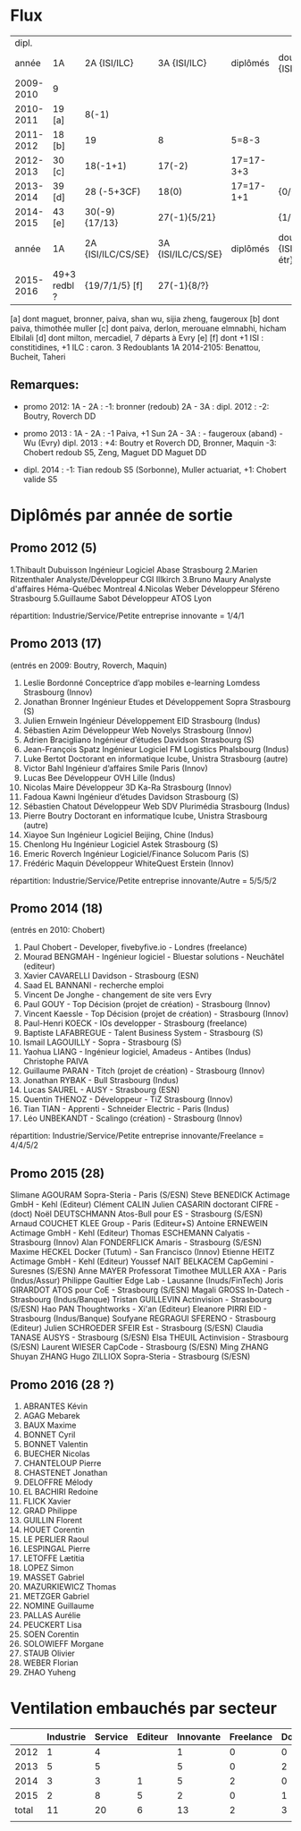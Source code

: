 
* Flux


 |     dipl. |              |                    |                    |           |                                  |
 |     année | 1A           | 2A {ISI/ILC}       | 3A {ISI/ILC}       | diplômés  | double dipl. {ISI/ILC/étr}       |
 |-----------+--------------+--------------------+--------------------+-----------+----------------------------------|
 | 2009-2010 | 9            |                    |                    |           |                                  |
 | 2010-2011 | 19 [a]       | 8(-1)              |                    |           |                                  |
 | 2011-2012 | 18 [b]       | 19                 | 8                  | 5=8-3     |                                  |
 | 2012-2013 | 30 [c]       | 18(-1+1)           | 17(-2)             | 17=17-3+3 |                                  |
 | 2013-2014 | 39 [d]       | 28 (-5+3CF)        | 18(0)              | 17=17-1+1 | {0/0/1}                          |
 | 2014-2015 | 43 [e]       | 30(-9) {17/13}     | 27(-1){5/21}       |           | {1/21/?}                         |
 |-----------+--------------+--------------------+--------------------+-----------+----------------------------------|
 |     année | 1A           | 2A {ISI/ILC/CS/SE} | 3A {ISI/ILC/CS/SE} | diplômés  | double dipl. {ISI/ILC/CS/SE/étr} |
 |-----------+--------------+--------------------+--------------------+-----------+----------------------------------|
 | 2015-2016 | 49+3 redbl ? | {19/7/1/5}    [f]  | 27(-1){8/?}        |           |                                  |
 |-----------+--------------+--------------------+--------------------+-----------+----------------------------------|

 
[a] dont maguet, bronner, paiva, shan wu, sijia zheng, faugeroux
[b] dont paiva, thimothée muller
[c] dont paiva, derlon, merouane elmnabhi, hicham Elbilali
[d] dont milton, mercadiel, 7 départs à Evry
[e]
[f] dont +1 ISI : constitidines, +1 ILC : caron. 3 Redoublants 1A 2014-2105:
Benattou, Bucheit, Taheri 

** Remarques:
- promo 2012:
  1A - 2A : -1: bronner (redoub)
  2A - 3A :  
  dipl. 2012 : -2: Boutry, Roverch DD

- promo 2013 :
  1A - 2A : -1 Paiva, +1 Sun
  2A - 3A : - faugeroux (aband) - Wu (Evry)
  dipl. 2013 : +4: Boutry et Roverch DD, Bronner, Maquin -3: Chobert redoub S5, Zeng, Maguet DD 
  Maguet DD
 

- dipl. 2014 : -1:  Tian redoub S5 (Sorbonne), Muller actuariat, +1: Chobert valide S5
 


* Diplômés par année de sortie

** Promo 2012 (5)

1.Thibault Dubuisson Ingénieur Logiciel     Abase Strasbourg  
2.Marien Ritzenthaler Analyste/Développeur   CGI  Illkirch
3.Bruno Maury Analyste d'affaires  Héma-Québec Montreal
4.Nicolas Weber Développeur Sféreno Strasbourg
5.Guillaume Sabot Développeur ATOS Lyon     

répartition: Industrie/Service/Petite entreprise innovante =  1/4/1


** Promo 2013 (17)

(entrés en 2009: Boutry, Roverch, Maquin)

1. Leslie Bordonné Conceptrice d’app mobiles e-learning Lomdess Strasbourg   (Innov)
2. Jonathan Bronner Ingénieur Etudes et Développement Sopra Strasbourg       (S)
3. Julien Ernwein Ingénieur Développement EID Strasbourg                     (Indus)
4. Sébastien Azim Développeur Web Novelys Strasbourg                         (Innov)
5. Adrien Bracigliano Ingénieur d’études Davidson  Strasbourg                (S)
6. Jean-François Spatz Ingénieur Logiciel FM Logistics Phalsbourg            (Indus)
7. Luke Bertot Doctorant en informatique Icube, Unistra Strasbourg           (autre)
8. Victor Bahl Ingénieur d’affaires Smile Paris                              (Innov)
9. Lucas Bee Développeur OVH Lille                                           (Indus)
10. Nicolas Maire Développeur 3D Ka-Ra Strasbourg                            (Innov)
11. Fadoua Kawni Ingénieur d’études Davidson  Strasbourg                     (S)
12. Sébastien Chatout Développeur Web SDV Plurimédia Strasbourg              (Indus)
13. Pierre Boutry Doctorant en informatique Icube, Unistra Strasbourg        (autre)
14. Xiayoe Sun Ingénieur Logiciel Beijing, Chine                             (Indus)
15. Chenlong Hu Ingénieur Logiciel Astek Strasbourg                          (S)
16. Emeric Roverch Ingénieur Logiciel/Finance Solucom Paris                  (S)
17. Frédéric Maquin Développeur WhiteQuest Erstein                           (Innov)

répartition: Industrie/Service/Petite entreprise innovante/Autre =  5/5/5/2


** Promo 2014 (18)

(entrés en 2010: Chobert)

1. Paul Chobert - Developer, fivebyfive.io - Londres                        (freelance)
2. Mourad BENGMAH - Ingénieur logiciel - Bluestar solutions - Neuchâtel     (editeur)
3. Xavier CAVARELLI	Davidson - Strasbourg                               (ESN)
5. Saad	EL BANNANI - recherche emploi
6. Vincent De Jonghe - changement de site vers Evry
7. Paul GOUY  - Top Décision (projet de création) - Strasbourg              (Innov)
8. Vincent Kaessle - Top Décision (projet de création) - Strasbourg         (Innov)
9. Paul-Henri KOECK - IOs developper - Strasbourg                           (freelance)
10. Baptiste LAFABREGUE - Talent Business System - Strasbourg               (S)
11. Ismail LAGOUILLY - Sopra - Strasbourg                                   (S)
12. Yaohua LIANG - Ingénieur logiciel, Amadeus - Antibes                    (Indus)
    Christophe PAIVA
13. Guillaume PARAN - Titch (projet de création) - Strasbourg               (Innov)
14. Jonathan RYBAK - Bull Strasbourg                                        (Indus)
15. Lucas SAUREL - AUSY - Strasbourg                                        (ESN)
16. Quentin THENOZ - Développeur - TiZ Strasbourg                           (Innov)
17. Tian TIAN - Apprenti - Schneider Electric - Paris                       (Indus)
18. Léo UNBEKANDT - Scalingo (création) - Strasbourg                        (Innov)

répartition: Industrie/Service/Petite entreprise innovante/Freelance =  4/4/5/2


** Promo 2015 (28)

 Slimane AGOURAM                 Sopra-Steria - Paris                   (S/ESN)
 Steve BENEDICK                  Actimage GmbH - Kehl                   (Editeur)
 Clément CALIN                
 Julien CASARIN                  doctorant CIFRE -                      (doct)
 Noël DEUTSCHMANN                Atos-Bull pour ES - Strasbourg         (S/ESN)
 Arnaud COUCHET                  KLEE Group - Paris                     (Editeur+S)
 Antoine ERNEWEIN                Actimage GmbH - Kehl                   (Editeur)
 Thomas ESCHEMANN                Calyatis - Strasbourg                  (Innov)
 Alan FONDERFLICK                Amaris - Strasbourg                    (S/ESN)
 Maxime HECKEL                   Docker (Tutum) - San Francisco         (Innov)
 Etienne HEITZ                   Actimage GmbH  - Kehl                  (Editeur)
 Youssef NAIT BELKACEM           CapGemini - Suresnes                   (S/ESN)
 Anne MAYER                      Professorat
 Timothee MULLER                 AXA - Paris                            (Indus/Assur)
 Philippe Gaultier               Edge Lab - Lausanne                    (Inuds/FinTech)
 Joris GIRARDOT                  ATOS pour CoE - Strasbourg             (S/ESN)
 Magali GROSS                    In-Datech - Strasbourg                 (Indus/Banque)
 Tristan GUILLEVIN               Actinvision - Strasbourg               (S/ESN)
 Hao PAN                         Thoughtworks - Xi'an                   (Editeur)
 Eleanore PIRRI                  EID - Strasbourg                       (Indus/Banque)
 Soufyane REGRAGUI               SFERENO - Strasbourg                   (Editeur)
 Julien SCHROEDER                SFEIR Est - Strasbourg                 (S/ESN)                  
 Claudia TANASE                  AUSYS - Strasbourg                     (S/ESN)
 Elsa THEUIL                     Actinvision - Strasbourg               (S/ESN)
 Laurent WIESER                  CapCode - Strasbourg                   (S/ESN)
 Ming ZHANG 
 Shuyan ZHANG
 Hugo ZILLIOX                    Sopra-Steria - Strasbourg              (S/ESN)




** Promo 2016 (28 ?)

1. ABRANTES Kévin
2. AGAG	Mebarek
3. BAUX	Maxime
4. BONNET Cyril
5. BONNET Valentin
6. BUECHER Nicolas
7. CHANTELOUP Pierre
8. CHASTENET Jonathan
9. DELOFFRE Mélody
10. EL BACHIRI	Redoine
11. FLICK Xavier
11. GRAD Philippe
12. GUILLIN Florent
13. HOUET Corentin
14. LE PERLIER Raoul
15. LESPINGAL Pierre
16. LETOFFE Lætitia
17. LOPEZ Simon
18. MASSET Gabriel
19. MAZURKIEWICZ Thomas
20. METZGER Gabriel
21. NOMINE Guillaume
22. PALLAS Aurélie
23. PEUCKERT Lisa
24. SOEN Corentin
25. SOLOWIEFF Morgane
26. STAUB Olivier
27. WEBER Florian
28. ZHAO Yuheng      


* Ventilation embauchés par secteur

#+TBL_FMT
|-------+-----------+---------+---------+-----------+-----------+-----------|
|       | Industrie | Service | Editeur | Innovante | Freelance | Doctorant |
|-------+-----------+---------+---------+-----------+-----------+-----------|
|  2012 |         1 |       4 |         |         1 |         0 |         0 |
|  2013 |         5 |       5 |         |         5 |         0 |         2 |
|  2014 |         3 |       3 |       1 |         5 |         2 |         0 |
|  2015 |         2 |       8 |       5 |         2 |         0 |         1 |
|-------+-----------+---------+---------+-----------+-----------+-----------|
| total |        11 |      20 |       6 |        13 |         2 |         3 |
|       |           |         |         |           |           |           |
#+TBL_FMT
